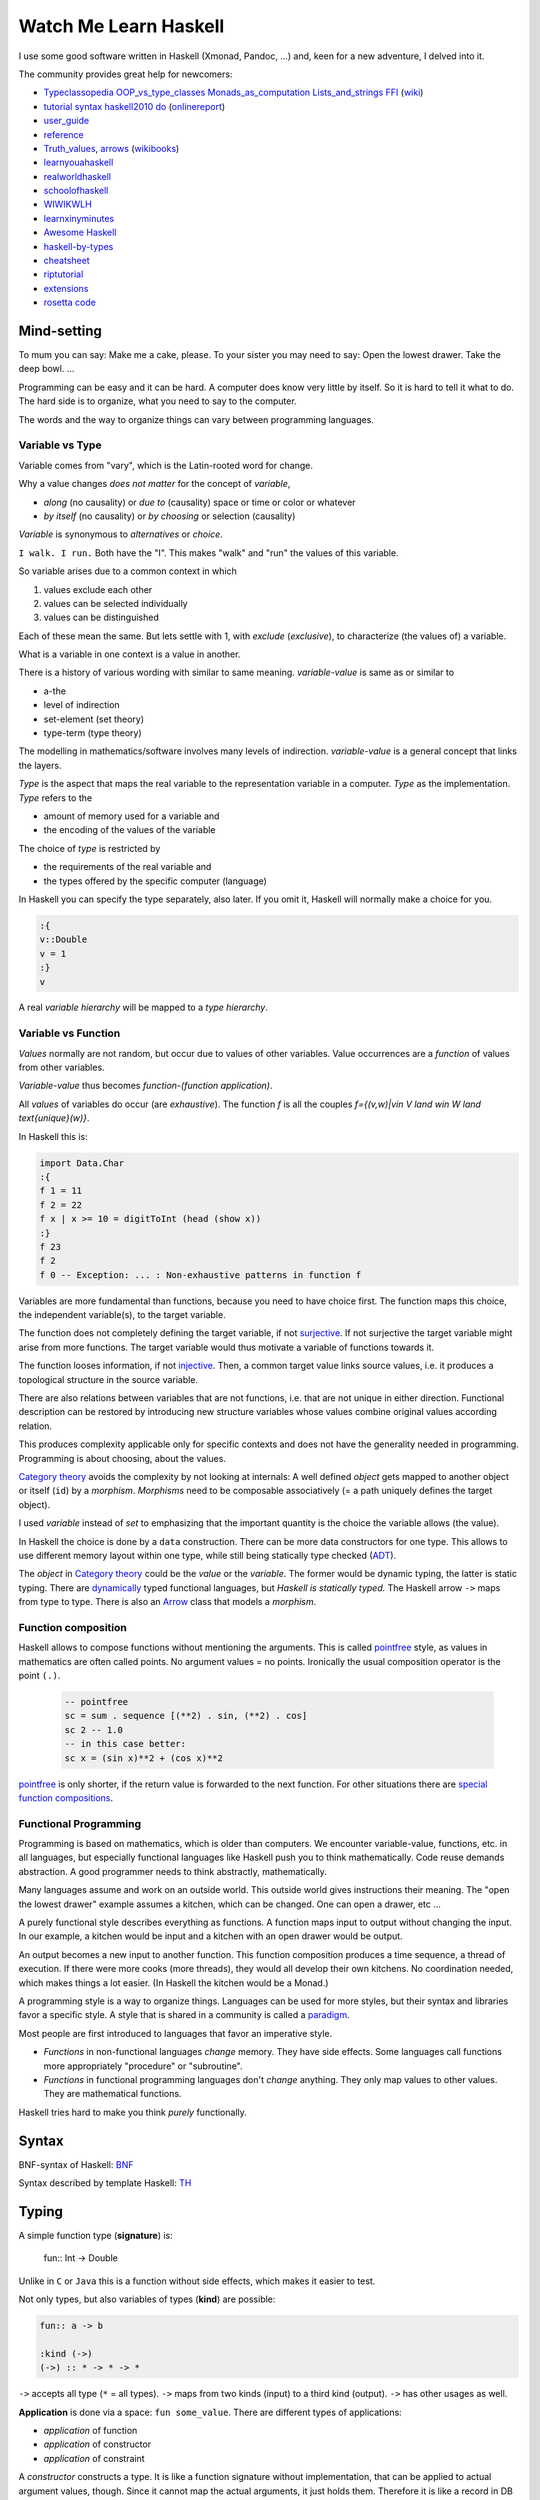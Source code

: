 .. :series: Watch Me Learn
   :topic: Haskell

**********************
Watch Me Learn Haskell
**********************

I use some good software written in Haskell (Xmonad, Pandoc, ...)
and, keen for a new adventure, I delved into it.

The community provides great help for newcomers:

- `Typeclassopedia`_ `OOP_vs_type_classes`_ `Monads_as_computation`_ `Lists_and_strings`_ `FFI`_ (`wiki`_)
- `tutorial`_ `syntax`_ `haskell2010`_ `do`_ (`onlinereport`_)
- `user_guide`_
- `reference`_
- `Truth_values`_, `arrows`_ (`wikibooks`_)
- `learnyouahaskell`_
- `realworldhaskell`_
- `schoolofhaskell`_
- `WIWIKWLH`_
- `learnxinyminutes`_
- `Awesome Haskell`_
- `haskell-by-types`_
- `cheatsheet`_
- `riptutorial`_
- `extensions`_
- `rosetta code`_


.. {theory}

Mind-setting
============

To mum you can say: Make me a cake, please.
To your sister you may need to say: Open the lowest drawer. Take the deep bowl. ...

Programming can be easy and it can be hard.
A computer does know very little by itself.
So it is hard to tell it what to do.
The hard side is to organize,
what you need to say to the computer.

The words and the way to organize things
can vary between programming languages.

.. {variable type}

Variable vs Type
----------------

Variable comes from "vary", which is the Latin-rooted word for change.

Why a value changes *does not matter* for the concept of *variable*,

- *along* (no causality) or *due to* (causality) space or time or color or whatever
- *by itself* (no causality) or *by choosing* or selection (causality)

*Variable* is synonymous to *alternatives* or *choice*.

``I walk. I run.``
Both have the "I".
This makes "walk" and "run" the values of this variable.

So variable arises due to a common context in which

#. values exclude each other
#. values can be selected individually
#. values can be distinguished

Each of these mean the same.
But lets settle with 1,
with *exclude* (*exclusive*), to characterize (the values of) a variable.

What is a variable in one context is a value in another.

There is a history of various wording with similar to same meaning.
*variable-value* is same as or similar to

- a-the
- level of indirection
- set-element (set theory)
- type-term (type theory)

The modelling in mathematics/software involves many levels of indirection.
*variable-value* is a general concept that links the layers.

*Type* is the aspect that maps the real variable to the representation variable in a computer.
*Type* as the implementation.
*Type* refers to the

- amount of memory used for a variable and
- the encoding of the values of the variable

The choice of *type* is restricted by

- the requirements of the real variable and
- the types offered by the specific computer (language)

In Haskell you can specify the type separately, also later.
If you omit it, Haskell will normally make a choice for you.

.. code-block:: haskell

    :{
    v::Double
    v = 1
    :}
    v

A real *variable hierarchy* will be mapped to a *type hierarchy*.

.. {variable function}

Variable vs Function
--------------------

*Values* normally are not random, but occur due to values of other variables.
Value occurrences are a *function* of values from other variables.

*Variable-value* thus becomes *function-(function application)*.

All *values* of variables do occur (are *exhaustive*).
The function `f` is all the couples `f=\{(v,w)|v\in V \land w\in W \land \text{unique}(w)\}`.

In Haskell this is:

.. code-block:: haskell

  import Data.Char
  :{
  f 1 = 11
  f 2 = 22
  f x | x >= 10 = digitToInt (head (show x))
  :}
  f 23
  f 2
  f 0 -- Exception: ... : Non-exhaustive patterns in function f


Variables are more fundamental than functions, because you need to have choice first.
The function maps this choice, the independent variable(s), to the target variable.

The function does not completely defining the target variable, if not `surjective`_.
If not surjective the target variable might arise from more functions.
The target variable would thus motivate a variable of functions towards it.

The function looses information, if not `injective`_.
Then, a common target value links source values,
i.e. it produces a topological structure in the source variable.

There are also relations between variables that are not functions,
i.e. that are not unique in either direction.
Functional description can be restored by introducing new structure variables
whose values combine original values according relation.

This produces complexity applicable only for specific contexts
and does not have the generality needed in programming.
Programming is about choosing, about the values.

`Category theory`_ avoids the complexity by not looking at internals:
A well defined *object* gets mapped to another object or itself (``id``) by a *morphism*.
*Morphisms* need to be composable associatively (= a path uniquely defines the target object).

I used *variable* instead of *set* to emphasizing
that the important quantity is the choice the variable allows (the value).

In Haskell the choice is done by a ``data`` construction.
There can be more data constructors for one type.
This allows to use different memory layout within one type,
while still being statically type checked (`ADT`_).

The *object* in `Category theory`_ could be the *value* or the *variable*.
The former would be dynamic typing, the latter is static typing.
There are `dynamically`_ typed functional languages,
but *Haskell is statically typed.*
The Haskell arrow ``->`` maps from type to type.
There is also an `Arrow`_ class that models a *morphism*.

Function composition
--------------------

Haskell allows to compose functions without mentioning the arguments.
This is called `pointfree`_ style, as values in mathematics are often called points.
No argument values = no points.
Ironically the usual composition operator is the point ``(.)``.

  .. code-block:: haskell

    -- pointfree
    sc = sum . sequence [(**2) . sin, (**2) . cos]
    sc 2 -- 1.0
    -- in this case better:
    sc x = (sin x)**2 + (cos x)**2

`pointfree`_ is only shorter, if the return value is forwarded to the next function.
For other situations there are `special function compositions`_.

Functional Programming
----------------------

Programming is based on mathematics, which is older than computers.
We encounter variable-value, functions, etc. in all languages,
but especially functional languages like Haskell push you to think mathematically.
Code reuse demands abstraction.
A good programmer needs to think abstractly, mathematically.

Many languages assume and work on an outside world.
This outside world gives instructions their meaning.
The "open the lowest drawer" example assumes a kitchen,
which can be changed. One can open a drawer, etc ...

A purely functional style describes everything as functions.
A function maps input to output without changing the input.
In our example,
a kitchen would be input and a kitchen with an open drawer would be output.

An output becomes a new input to another function.
This function composition produces a time sequence, a thread of execution.
If there were more cooks (more threads),
they would all develop their own kitchens.
No coordination needed, which makes things a lot easier.
(In Haskell the kitchen would be a Monad.)

A programming style is a way to organize things.
Languages can be used for more styles,
but their syntax and libraries favor a specific style.
A style that is shared in a community is called a `paradigm`_.

Most people are first introduced to languages that favor an imperative style.

- *Functions* in non-functional languages *change* memory.
  They have side effects.
  Some languages call functions more appropriately "procedure" or "subroutine".

- *Functions* in functional programming languages don't *change* anything.
  They only map values to other values. They are mathematical functions.

Haskell tries hard to make you think *purely* functionally.

.. {syntax}

Syntax
======

BNF-syntax of Haskell: `BNF`_

Syntax described by template Haskell: `TH`_


.. {typing}

Typing
======

A simple function type (**signature**) is:

  fun:: Int -> Double

Unlike in ``C`` or ``Java`` this is a function without side effects,
which makes it easier to test.

Not only types, but also variables of types (**kind**) are possible:

.. code-block:: haskell

  fun:: a -> b

  :kind (->)
  (->) :: * -> * -> *


``->`` accepts all type (``*`` = all types).
``->`` maps from two kinds (input) to a third kind (output).
``->`` has other usages as well.

**Application** is done via a space: ``fun some_value``.
There are different types of applications:

- *application* of function
- *application* of constructor
- *application* of constraint

A *constructor* constructs a type.
It is like a function signature without implementation,
that can be applied to actual argument values, though.
Since it cannot map the actual arguments, it just holds them.
Therefore it is like a record in DB jargon, or a ``struct`` in ``C``.

The **implementation** for the signature ``fun:: a -> b`` would be ``fun pat = rhs``.

- ``pat`` could be just a letter, e.g. ``x``,
  which is a variable for any actual argument value during application.
- Or ``pat`` could be a constrained pattern to address contained variables
  like ``x:xs`` or ``AConstructor x``.

The ``rhs`` is the last entry in the function type definition.
The expression for ``rhs`` depends only on the lhs arguments (e.g. on ``x``).
Within the `code`_ of ``rhs`` further functions with variables can be declared.

*Via this containment of functions, context is built.*

If the ``rhs`` introduces new variables,
the application of a function is the application of context.

**Currying**: ``fun`` application is like walking along a path between variables.
A (partial) walk on the path,
i.e. partial application, produces a function,
that walks the rest of the path.

``flip`` or infix notation allows to *curry* also on the second argument.

Many functions in Haskell are of higher orders.
Higher order functions combine functions to new functions
without the need to mention the variables.

In:

.. code-block:: haskell

  ( . ) :: (b -> c) -> (a -> b) -> a -> c

- ``( . )`` has two lhs arguments
- ``(b -> c)`` and ``(a -> b)`` match functions

When applying ``( . )`` you don't need to mention the variables of type ``a, b, ...``.

In:

.. code-block:: haskell

  (<*>) :: Applicative f => f (a -> b) -> f a -> f b

- ``f`` is constrained to the ``Applicative`` class.
- The constraint between ``::`` and ``=>`` is called *Context*.
- The actual ``f`` must be a data type
  that is instance of ``Applicative``
  and cannot be a single function.
- ``f`` with space is a pattern for an application.
  Here it is a constructor application for the type implementing ``Applicative``.
- ``f (a -> b)`` is the pattern for the first argument to extract ``f, a, b``.
- ``f a`` is the pattern for the second argument.
- The last argument ``f b`` is the type of the return value.

In:

.. code-block:: haskell

  (<$>) :: Functor f => (a -> b) -> f a -> f b

- ``(<$>)`` has two lhs arguments
- ``(a -> b)`` is the pattern for the first argument: a function.
- ``f a`` is a constructor pattern for the second argument: a data type.
- ``f`` stands for a class (= variable of types = kind)
- ``Functor`` is a class.
- ``Functor f`` constrains ``f`` to types with the ``Functor`` class

The implementation of ``(<$>)`` would construct a value using an actual ``f`` constructor.

``[]`` is a type, which implements both, ``Applicative`` and ``Functor``.

Usage:

.. code-block:: haskell

  [ (*3), (*6) ] <*> [3]
  ((*) <$> [ 3, 6]) <*> [3]
  -- -> [9,18]

In Haskell a lot of typing is done via function signatures:

- ``functions :: signature``
- ``class`` is more signatures (interface)
- a ``data`` or ``newtype`` type can be made ``instance`` of more classes

.. code-block:: haskell

  fun:: AClass a => a -> a  -- AClass is class contraint
  fun:: (AClass ab, BClass ab) => ab -> Int  -- Int is a type

``AClass`` is a class.
``Int`` is a type, grouping of class constraints done separately.
``(AClass a, BClass b)`` could also have been grouped separately to a type.

  .. code-block:: haskell

    :{
    class AClass a where
      afun:: a -> a
    class BClass b where
      bfun:: b -> b
    instance AClass ABType where
      afun = id
    instance BClass ABType where
      bfun = id
    fun:: ABType -> Int
    fun ab = 1 -- just to make the compiler happy
    :}

- ``id`` is the Haskell function for *identity*
- Type and class names must start with capital letter.

.. {keywords}

Keywords
========

The top level declarations, ordered by importance, are:

::

  <gendecl> | <fundecl> | data | instance | class | module | newtype | type | default

- ``gendecl``: Function signature (``fun ::``) or fixity.
- ``fundecl``: Functions use no keyword (read from left to right)
- ``data, type, newtype`` are data related (read from right to left)
- ``class, instance`` are type related
- ``module, default`` are organizational

Keyword meaning:

- ``module .. where``
  is used to specify what is exported by a file, then ``where`` and the details follow
- ``default(Int)`` or used in extensions, like `DefaultSignatures`_
- ``data atype = rhs``
  introduces a type name that on the right hand side has possibly more constructor names
- ``newtype Key = Int``
  similar to data, but only one constructor allowed, which is seen by the compiler, but not in runtime
- ``type Key = Int``
  creates a type synonym for the user, which is not seen by the compiler
- ``class <Aclass> <params> where``
  is a container of function signatures
- ``instance <Aclass> <atype> where``
  declares an implementation of a ``class`` for a type.
  Implementation can be done automatically using ``deriving``.

.. {data}

Data
====

``data`` can have named values (enum):

.. code-block:: haskell

    data Move = Walk | Run
    let move = Walk

    speed Walk = 5
    speed Run = 10

    :t speed
    -- -> speed :: Num p => Move -> p

Constructors ``Walk, Run`` map to a type (``Move``).
Literals have a type.
Haskell can infer the function signature.

Note the difference between type (``data,newtype,type``) and constraint (``class,instance``):

- type (``Move`` here) is directly used in the signature
- ``p`` is constrained to class ``Num``,
  which is more general, than using type ``Int`` or ``Double``.

Constructors can be parametrized:

.. code-block:: haskell

    data Person = Person String Int deriving (Show)
    let guy = Person "Buddy" 44

The parameters (fields) can be named,
but actually it is *naming the accessor function*.

.. code-block:: haskell

    data Person = Person { nickname :: String, age :: Int} deriving (Show)
    let guy1 = Person "Buddy" 44
    let guy2 = Person { nickname = "Jo", age = 33}
    nickname guy2
    -- -> "Jo"
    guy2 { age = age guy2 + 1}
    -- -> Person {nickname = "Jo", age = 34}

``data`` with one constructor and more fields is called a *record*.

.. http://learnyouahaskell.com/making-our-own-types-and-typeclasses

.. code-block:: haskell

    data Shape location size = Rectangle location size | Circle location size deriving Show
    :t Rectangle
    -- -> Rectangle :: location -> size -> Shape location size
    data Size = Small | Medium | Large deriving Show
    data Location = Inside | Outside deriving Show
    let ri = Rectangle Inside
    :t ri
    -- -> ri :: size -> Shape Location size
    let ris = ri Small
    :t ris

You cannot do ``Shape Inside Small``, because ambiguous.

Different *data constructors* (``rhs``) are grouped
by the common *type constructor* (``lhs``).
This is called *algebraic data type* (`ADT`_).

``data`` can use recursion.

.. {code}

Code
====

An example

.. code-block:: haskell

  data Speed = Slow | Fast
  data Move s = Walk s | Run s

  :{
  speed:: Num a => Move Speed -> a
  speed (Walk Slow) = 5
  speed (Walk Fast) = 10
  speed (Run Slow) = 11
  speed (Run Fast) = 15
  :}

  speed (Run Fast)
  -- -> 15

  :t speed
  -- -> speed :: Num a => Move Speed -> a

.. {lhs}

lhs
---

**Function**: One *or more* declarations that
map from the left-hand-side (``lhs``) to the right-hand-side (``rhs``).

``'`` can be part of a function name.
Combinations of
``!#$%&*+./<=>?@\^-~|`` and Unicode symbols
can be used as function symbols (``fop``).

Every ``lhs = rhs`` has its own namespace.
So never consider the argument naming when comparing two (related) declarations,
because it just confuses you, if you see the same name for unrelated things.

**lhs** can be infix:

.. code-block:: haskell

  pat `fun` pat = rhs
  pat fop pat = rhs

Or prefix:

.. code-block:: haskell

  fun pat = rhs
  (fop) pat = rhs

``lhs`` can contain *guards* (|).
There can be a ``where`` at the end of the guards:

.. code-block:: haskell

  -- in ghci :{:} is needed
  :{
  aad a|a<0  = a-1
  aad a|a>0  = a+1
  aad a|otherwise = a
  :}
  -- equivalent to
  :{
  aad a|a<0  = a-1
       |a>0  = a+1
       |otherwise = a
  :}
  aad (-1) -- use () with negative numbers
  -- -> -2
  aad 1
  -- -> 2
  aad 0
  -- -> 0

``lhs`` can contain *patterns* with sub-patterns (``pat``).
Patterns are built of::

  _
  (Constructor _) -- brackets is a good idea!
  n@(Constructor _) -- rhs uses n
  [a]
  (x:xs)
  !pat -- match now, not lazily
  ~pat -- always match (irrefutable), if you know it to succeed

``n, a, x, xs`` are arbitrary names that can be used in the ``rhs``.
Constructor refers to an actual constructor.
``_`` is anything.

Patterns are evaluated lazily by default.
*Lazy* can mean a lot of memory consumption.
It evaluates until the first constructor is found and
then needs to remember the arguments (thunks)
before trying other evaluation paths.
Using ``!`` avoids that.

.. {rhs}

rhs
---

The **rhs** declaration is an expression (``exp``) with helper
declarations either before:

.. code-block:: haskell

  fun pat = let ... in exp

or after:

.. code-block:: haskell

  fun pat = exp where
    ...

The helper declarations can be in **layout** style:

.. code-block:: haskell

  ... where
    recl1
    ...
    declN

or

.. code-block:: haskell

  where {decl1;...;declN}

``where`` can also be used in ``class`` and ``instance`` declarations.

``exp`` is application of functions

- ``fun a b`` or ``a `fun` b`` or ``(fop) a b`` or ``a fop b``.
  To name functions with symbols (``fop``) is normal in Haskell.
- ``fun $ pat`` avoids brackets by reducing fixity to 0 (see ``:info $``)
- ``fun $! pat`` evaluates ``pat`` before applying ``fun``

Fixity of an operation is set with ``infixl|infixr|infix <fixity> <fop>``.

.. code-block:: haskell

   :{
   fsum (x:xs) y = fsum xs $! (x+y) -- same as: (x+y) `seq` fsum xs
   fsum [] y = y
   :}
   fsum [1..100] 0

These can use patterns on the left side:

- ``=`` is a mapping
- ``<-`` names values from a *generator*
- ``->`` replaces ``=`` in local scopes (e.g lambda ``\x -> x*x``)

Some other operators:

- ``==`` and ``/=`` mean equal or not equal
- \\ introduces a lambda function (function without name)
- ``:`` prepend element in a list (``1:[2]``)
- ``|`` is a *guard*, used in declarations and list comprehensions
- ``..`` generates a sequence of values based on a partial sequence
- ``.`` module.sub-module or, with spaces, combines functions

.. code-block:: haskell

      let s = [x*x | x <- [1, 3 .. 9]]
      s !! 2
      -- -> 25
      zip [1 ..] s
      -- -> [(1,1),(2,9),(3,25),(4,49),(5,81)] 
      take 3 $ [0,5 .. ]
      -- -> [0,5,10]
      cycle [3,6 .. ] !! 4
      -- -> 15
      iterate (1+) 2 !! 3
      -- -> 5

Further, code can contain:

.. code-block:: haskell

  if exp then exp else exp

  case exp of {alternatives}

  do {statements}

``alternatives`` use ``->`` instead of ``=``.
``statements`` use ``<-`` and can use ``=`` only in an optional ``where``.

``do`` is syntactic sugar for a ``Monad`` binding operator (``>>=``),
which forwards output of the function in the previous line
to the input of the function in the next line,
to allow imperative style fragments.
It is not imperative, though, but function composition.
Function composition is Haskell's way to call a sequence of functions,
intermitted with ``let`` or ``where``
for cases in which not the full output is needed as input.
`Monad`_ is detailed further down.

.. {class}

Class
=====

``class`` contains function types and possibly default implementations.
Class is short of *type class*, in the sense that more types are instances of a class.

An ``instance`` provides implementations of the functions of a class for a specific ``data`` type.
Instances for one class can be scattered across many modules.
``import xyz()`` imports only the instances.

.. code-block:: haskell

  class A1 a where f:: a -> a
  class A2 a where g:: a -> a
  data D = D Int
  data E = E Int
  instance A1 D where f (D n) = D (n+1)
  instance A2 E where g (E n) = E (n+2)

  :{
  ff:: A1 a => a -> a
  ff u = u
  :}

  dd = let d = D 3 in ff d
  dd = let e = E 3 in ff e -- error: No instance of (A1 E)

If we make ``E`` an instance of ``A1``, there is no error:

.. code-block:: haskell

  instance A1 E where f n = n
  dd = let e = E 3 in ff e

When a module imports a class,
its functions become public.

The function is constrained to the class,
in which the function was declared.

.. code-block:: haskell

  Prelude>   :info (<*>)
  type Applicative :: (* -> *) -> Constraint
  class Functor f => Applicative f where
    ...
    (<*>) :: f (a -> b) -> f a -> f b
    ...
          -- Defined in ‘GHC.Base’
  infixl 4 <*>
  Prelude>   :info (<$>)
  (<$>) :: Functor f => (a -> b) -> f a -> f b
          -- Defined in ‘Data.Functor’
  infixl 4 <$>

Starting from
``ghc/libraries/base/Prelude.hs``
one can follow included modules.
``ghc/libraries/base/GHC/Base.hs``
declares:

.. code-block:: haskell

  Semigroup, Monoid, Functor, Applicative, Monad, Alternative, MonadPlus

Here some example usages for Prelude classes:

.. code-block:: haskell

  :info Semigroup
  [1,2] <> [4,5]
  -- -> [1,2,4,5]
  :info Monoid
  [1,2,3] <> []
  -- -> [1,2,3]
  :info Functor
  (+10) <$> [1,2,3] -- or fmap
  -- -> [11,12,13]
  :info Applicative
  (+) <$> [1,2] <*> [3,4] -- same infixl 4
  -- -> [4,5,5,6]
  1 <$ [1,2,3]
  -- -> [1,1,1]
  liftA2 (+) (Just 1) (Just 2)
  -- -> Just 3
  (+) <$> Just 1 <*> Just 2
  -- -> Just 3

The full usage intention behind a class cannot be read from the function signature.
Additional *laws* (see `Typeclassopedia`_)
can be the basis for further thinking to grasp the intended generality.

``(<>) :: Semigroup a => a -> a -> a`` is binary.
That we stay within the same type (``a``) (closedness) makes sure that the associative law stays.
The associativity law ``(a <> b) <> c == a <> (b <> c)`` allows to infer

- that the time sequence does not matter
  (one could calculate chunks of a chain in any order or in parallel) and
- that consequently the space sequence fully identifies the result

A law like this is quite general,
but still reduces all possible cases quite a bit,
and thus has information.

``Monoid`` adds the ``empty``.
A neutral element allows usage of the concept where there is nothing fitting to it.
The neutral 0 allowed the transition from roman numerals,
where the quantity grouping had to be named,
to position coded numbers, where you place a 0 in a position,
if the value of the position is not there.

``(<$>) :: Functor f => (a -> b) -> f a -> f b``

- injects a function ``a -> b`` (first argument)
- into a constructed/derived type (second argument)

``<$>`` is also called ``fmap`` (functor map).
A functor maps one `category`_ into another.
This is also called *lifting* (``liftA``, ``liftA2``, ...).

``(<*>) :: Applicative f => f (a -> b) -> f a -> f b``
assumes a lifted function, which is then applied in the new category.

- ``<$>`` lifts the arguments and applies the function.
- ``pure`` just lifts, without looking at the arguments.
- ``<*>`` only applies.

So ``Applicative`` splits a ``Functor``'s ``fmap`` into two parts.

.. code-block:: haskell

  import GHC.Base
  ( (*) <$> [2, 3] ) <*> [6,7]
  liftA2 (*) [2,3] [6,7]
  -- all -> [12,14,18,21]
  fmap (*10) [6,7]
  liftA (*10) [6,7]
  pure (*10) <*> [6,7]
  -- all -> [60, 70]
  pure (*10) *> [6,7]
  [6,7] <* pure (*10)
  -- all -> [6, 7]

.. code-block:: haskell

  import Control.Applicative
  :{
  digit :: Int -> String -> Maybe Int
  digit _ []                     = Nothing
  digit i (c:_) | i > 9 || i < 0 = Nothing
                | otherwise      = if [c] == show i then Just i else Nothing
  :}
  digit 0 "01"
  -- -> Just 3
  digit 1 "01"
  -- -> Nothing
  binChar s = digit 0 s <|> digit 1 s
  binChar "01"
  -- -> Just 0
  binChar "10"
  -- -> Just 1

``Alternative`` adds the idea of ``Monoid`` to the ``Functor-Applicative`` line,
with ``<|>`` instead of ``<>`` (`Typeclassopedia`_).
It also implements ``some`` and ``many``.
They are only useful for types where the constructor calls a function
that processes input: a parser.

- ``some`` stops when the first ``empty`` is constructed, and
- ``many`` continues recursive application of the constructor beyond ``empty``

.. {monad}

Monad
-----

A monad constructs and forwards context.

In a functional programming language context is built via the parameters of contained functions.

.. code-block:: haskell

  import Control.Monad
  :info Monad

  (>>=) :: m a -> (a -> m b) -> m b
  (>>) :: m a -> m b -> m b
  return :: a -> m a

.. https://stackoverflow.com/questions/36206281/difference-between-type-constructor-and-return-function-of-a-monad-in-haskell/62264439#62264439

In:

.. code-block:: haskell

  (>>=) :: Monad m => m a -> (a -> m b) -> m b

- ``m`` is a constructor of a type that is instance of the ``Monad`` class
- ``m a`` is NOT a constructor application but a pattern matching to extract ``m`` and ``a``
- ``a -> m b`` is a pattern against a function with target ``m b``. Let's call it ``k``.
- ``>>=`` needs to map to what ``k`` maps to, i.e. apply ``k a``.
  The implementation from ``Maybe``: ``(Just x) >>= k  = k x``

In a `do`

- ``a <- exp [args]; nextexp`` stands for ``exp >>= (\a -> nextexp)``
- ``exp [args]`` constructs a value that would be pattern matched using ``m a``
- ``>>=`` combines ``a <- exp [args]`` to the next expression
- ``>>`` combines ``exp; nextexp``

.. code-block:: haskell

  return :: Monad m => a -> m a

``return`` is basically the same as ``m``,
but since ``m`` can be any constructor
it is good that we can refer to it generally with this one name.

``->`` is a *Monad*
^^^^^^^^^^^^^^^^^^^

``->`` constructs a type via lambda encapsulation (*currying*).

.. code-block:: haskell

  instance Monad ((->) r) where
      f >>= k = \ r -> k (f r) r

- ``f`` is the application so far (a *lambda*)
- ``k`` is the next ``->``
- ``k`` is applied to what was before (``f r``) and what comes after (``r``)

*IO* is a *Monad*:
^^^^^^^^^^^^^^^^^^

.. code-block:: haskell

  do {putStr "Hi"; putStrLn " there!"; }
  putStr "Hi" >> putStrLn " there"
  readLn >>= print

``[]`` is a *Monad*
^^^^^^^^^^^^^^^^^^^

You can use this to do SQL like queries.

.. code-block:: haskell

  sel prop vals = do {val <- vals; return (prop val);} -- @val <- vals@ needed
  data Name = Name { firstName ::String , lastName :: String } deriving Show
  children = [ Name "Audre" "Lorde", Name "Leslie" "Silko", Name "Jo" "Silko"]
  sel firstName children
  -- -> ["Audre","Leslie","Jo"]
  import Control.Monad -- for guard
  wh test vals = do {val <- vals; guard (test val); return val; }
  wh (\s->'A'==(head s)) (sel firstName children)
  data Family = Family { name ::String } deriving Show
  families = [ Family "Lorde", Family "Silko" ]
  jn d1 d2 p1 p2 = [ (d,e) | d<-d1, e<-d2, p1 d == p2 e]
  jn families children name lastName
  sel (firstName.snd) (wh (((==) "Silko").name.fst) (jn families children name lastName))
  q s j w = s (w j)
  q (sel (firstName.snd)) (jn families children name lastName) (wh (((==) "Silko").name.fst))

``State`` is a *Monad*
^^^^^^^^^^^^^^^^^^^^^^

.. code-block:: haskell

  import Control.Monad.State
  runState (do { put 5; return 'X' }) 1
  -- -> ('X',5)
  evalState (gets (+1)) 1

``Maybe`` is a *Monad*
^^^^^^^^^^^^^^^^^^^^^^

.. code-block:: haskell

   import Data.Maybe
   catMaybes [Just 3, Nothing, Just 9]
   -- -> [3,9]

.. code-block:: haskell

  :{
  printLengthPrint :: Int -> Maybe Double
  printLengthPrint = \w -> Just (show w)    -- :: Int -> Maybe String
                 >>= \x -> Just (length x)  -- :: String -> Maybe Int
                 >>= \y -> Just (2.0 ^^ y)  -- :: Int -> Maybe Double
  :}
  printLengthPrint 32
  -- -> Just 4.0
  :{
  f :: Int -> Maybe String
  f = Just . show
  g :: String -> Maybe Int
  g = Just . length
  h :: Int -> Maybe Double
  h = Just . (2.0 ^^)
  :}
  import Control.Monad
  plp1 = h <=< g <=< f
  plp1 32
  plp2 = f >=> g >=> h
  plp2 32


Monad transformer
^^^^^^^^^^^^^^^^^

A Monad transformer constructs a Monad from other monads.

The *monad transformer library* (`mtl`_)
is `part of the ghc`_.

.. {extension}

Extensions
==========

The Haskell standard gets updated only every 10 years.
Development in between can get activated via extensions.

.. code-block:: haskell

  {-# <EXTENSION>, ... #-}
  -- or GHCi:
  :set -X<EXTENSION>

Here some common ones from the `GHC extension`_ list:

- `OverloadedStrings`_: When using Data.Text instead of String
- `FlexibleInstances`_: nested types in head of instance
- `FlexibleContexts`_: class context not restricted to ``class Cls a => ...``
- `AllowAmbiguousTypes`_: let call decide and not ambiguity checker
- `ViewPatterns`_: include function result in pattern match
- `PaternSynonym`_: e.g. ``pattern NoBlending = #{const SDL_BLENDMODE_NONE} :: CInt``
- `RecordWildCards`_: ``f (ARec{..}) = e1 ...`` instead of ``f (ARec e1 ...) = e1 ...``
- `NamedFieldPuns`_: when matching against less fields: ``f (ARec{ex}) = ex`` instead of ``f (Arec{ex=ex}) = ex``
- `DeriveFunctor`_: ``deriving Functor`` derives functor instance
- `TypeApplications`_: specify type when called, e.g. ``show (read @Int "5")``
- `BangPatterns`_: ``f (!x,y)`` strict (not lazy) in ``x`` but not in ``y``
- `MultiParamTypeClasses`_ implies `FunctionalDependencies`_: ``class C a b ...| a b -> c`` 
- `LambdaCase`_: ``\case { p1 -> e1; ...; pN -> eN }`` for ``\p -> case p of {...``
- `BlockArguments`_: ``when (x>0) do ...`` instead of ``when (x>0) (do ...)``
- `MonadComprehensions`_: ``[ x+y | x <- [1..10], y <- [1..x], then take 2 ]`` (comprehension for all monads)
- `RebindableSyntax`_: bind to whatever in scope and not to ``Prelude``
- `TransformListComp`_: in list comprehension ``then f [by|using field]`` (``f=sortWith|group|..``)
- `GADTs`_: constructors as parametrized constrained type functions
- `TypeFamilies`_: ``type`` function within ``class`` to let ``instance`` compute the type
- `TemplateHaskell`_: compile-time macros to generate Haskell code

`24 GHC Extensions`_ gives alternative examples to some extensions.


There is no OOP in Haskell?
---------------------------

In Haskell:

- ``class`` is the interface for OOP.
  ``class`` functions get constrained to the class in one go.
  There is also individual constraining per function.
  The whole class can get constrained as well.
  ``=> ConstraintToClass`` is called context.

  ``class`` can also have function implementations (default implementations).

- ``data`` or ``newtype`` is the object type.

  - They can have more constructors and recursive constructors

  - They can have fields that are

    - other data types (corresponds to OOP inheritance)
    - functions (runtime polymorphism in OOP)

- An ``instance`` declaration links a ``data`` declaration with a ``class`` declaration.

Note the shift of meaning with respect to OOP:

- OOP: interface - class - instance in memory
- Haskell: class - instance of class (implementation) - construction in memory

Pattern matching is a way to associate code to ``data`` without an ``instance`` declaration.

There is the `Lens`_ library to allows access fields in OOP style
(needs an install: ``cabal install --lib microlens-platform``).

Generic programming in called parametrized polymorphism in Haskell,
as it is done via parametrizing types and classes

- parametrized ``data`` (`ADT`_), extended through `GADTs`_
- parametrized ``class``, extended through `MultiParamTypeClasses`_

``GHC.Generics`` allows to derive instance methods for user classes
based on a generic implementation,
similar to ``.. deriving (Eq,Ord,Show)`` for built-in classes.

Extensions:

- `DeriveGeneric`_: ``deriving Generic`` generates ``instance Generic <usertype> ...``
- `DefaultSignatures`_: change signature of ``class`` default implementations
- `DeriveAnyClass`_: allows ``deriving (<UserClass>)``

Then there is template meta-programming with `TemplateHaskell`_,
to create Haskell code on the fly, like a C macro.


.. _`GHC extension`: https://downloads.haskell.org/~ghc/latest/docs/html/users_guide/glasgow_exts.html
.. _`GADTs`: https://downloads.haskell.org/~ghc/latest/docs/html/users_guide/glasgow_exts.html#extension-GADTs
.. _`TypeFamilies`: https://downloads.haskell.org/~ghc/latest/docs/html/users_guide/glasgow_exts.html#extension-TypeFamilies
.. _`FlexibleInstances`: https://downloads.haskell.org/~ghc/latest/docs/html/users_guide/glasgow_exts.html#extension-FlexibleInstances
.. _`OverloadedStrings`: https://downloads.haskell.org/~ghc/latest/docs/html/users_guide/glasgow_exts.html#extension-OverloadedStrings
.. _`FlexibleContexts`: https://downloads.haskell.org/~ghc/latest/docs/html/users_guide/glasgow_exts.html#extension-FlexibleContexts
.. _`AllowAmbiguousTypes`: https://downloads.haskell.org/~ghc/latest/docs/html/users_guide/glasgow_exts.html#extension-AllowAmbiguousTypes
.. _`ViewPatterns`: https://downloads.haskell.org/~ghc/latest/docs/html/users_guide/glasgow_exts.html#extension-ViewPatterns
.. _`PaternSynonym`: https://downloads.haskell.org/~ghc/latest/docs/html/users_guide/glasgow_exts.html#extension-PaternSynonym
.. _`RecordWildCards`: https://downloads.haskell.org/~ghc/latest/docs/html/users_guide/glasgow_exts.html#extension-RecordWildCards
.. _`NamedFieldPuns`: https://downloads.haskell.org/~ghc/latest/docs/html/users_guide/glasgow_exts.html#extension-NamedFieldPuns
.. _`DeriveFunctor`: https://downloads.haskell.org/~ghc/latest/docs/html/users_guide/glasgow_exts.html#extension-DeriveFunctor
.. _`TypeApplications`: https://downloads.haskell.org/~ghc/latest/docs/html/users_guide/glasgow_exts.html#extension-TypeApplications
.. _`BangPatterns`: https://downloads.haskell.org/~ghc/latest/docs/html/users_guide/glasgow_exts.html#extension-BangPatterns
.. _`MultiParamTypeClasses`: https://downloads.haskell.org/~ghc/latest/docs/html/users_guide/glasgow_exts.html#extension-MultiParamTypeClasses
.. _`FunctionalDependencies`: https://downloads.haskell.org/~ghc/latest/docs/html/users_guide/glasgow_exts.html#extension-FunctionalDependencies
.. _`TemplateHaskell`: https://downloads.haskell.org/~ghc/latest/docs/html/users_guide/glasgow_exts.html#extension-TemplateHaskell
.. _`LambdaCase`: https://downloads.haskell.org/~ghc/latest/docs/html/users_guide/glasgow_exts.html#extension-LambdaCase
.. _`BlockArguments`: https://downloads.haskell.org/~ghc/latest/docs/html/users_guide/glasgow_exts.html#extension-BlockArguments
.. _`MonadComprehensions`: https://downloads.haskell.org/~ghc/latest/docs/html/users_guide/glasgow_exts.html#extension-MonadComprehensions
.. _`RebindableSyntax`: https://downloads.haskell.org/~ghc/latest/docs/html/users_guide/glasgow_exts.html#extension-RebindableSyntax
.. _`TransformListComp`: https://downloads.haskell.org/~ghc/latest/docs/html/users_guide/glasgow_exts.html#extension-TransformListComp
.. _`DeriveGeneric`: https://downloads.haskell.org/~ghc/latest/docs/html/users_guide/glasgow_exts.html#extension-DeriveGeneric
.. _`DefaultSignatures`: https://downloads.haskell.org/~ghc/latest/docs/html/users_guide/glasgow_exts.html#extension-DefaultSignatures
.. _`DeriveAnyClass`: https://downloads.haskell.org/~ghc/latest/docs/html/users_guide/glasgow_exts.html#extension-DeriveAnyClass
.. _`24 GHC Extensions`: https://ocharles.org.uk/pages/2014-12-01-24-days-of-ghc-extensions.html
.. _`Typeclassopedia`: https://wiki.haskell.org/Typeclassopedia
.. _`paradigm`: https://en.wikipedia.org/wiki/Comparison_of_programming_paradigms
.. _`BNF`: https://www.haskell.org/onlinereport/syntax-iso.html
.. _`TH`: http://hackage.haskell.org/package/template-haskell-2.7.0.0/docs/src/Language-Haskell-TH-Syntax.html#line-716
.. _`mtl`: https://tech.fpcomplete.com/haskell/tutorial/monad-transformers/
.. _`part of the ghc`: https://downloads.haskell.org/~ghc/latest/docs/html/libraries/index.html
.. _`Lens`: https://hackage.haskell.org/package/lens-tutorial-1.0.4/docs/Control-Lens-Tutorial.html

.. _`haskell-by-types`: https://www.holger-peters.de/haskell-by-types.html
.. _`Awesome Haskell`: https://github.com/krispo/awesome-haskell
.. _`Typeclassopedia`: https://wiki.haskell.org/Typeclassopedia
.. _`OOP_vs_type_classes`: https://wiki.haskell.org/OOP_vs_type_classes
.. _`Monads_as_computation`: https://wiki.haskell.org/Monads_as_computation
.. _`Lists_and_strings`: https://wiki.haskell.org/Cookbook/Lists_and_strings
.. _`wiki`: https://wiki.haskell.org/Haskell
.. _`WIWIKWLH`: http://dev.stephendiehl.com/hask/index.html
.. _`haskell-by-types`: https://www.holger-peters.de/haskell-by-types.html
.. _`syntax`: https://www.haskell.org/onlinereport/syntax-iso.html
.. _`haskell2010`: https://www.haskell.org/onlinereport/haskell2010
.. _`do`: https://www.haskell.org/onlinereport/haskell2010/haskellch3.html#x8-470003.14
.. _`onlinereport`: https://www.haskell.org/onlinereport
.. _`tutorial`: https://www.haskell.org/tutorial
.. _`learnxinyminutes`: https://learnxinyminutes.com/docs/haskell/
.. _`schoolofhaskell`: https://www.schoolofhaskell.com/school
.. _`Truth_values`: https://en.wikibooks.org/wiki/Haskell/Truth_values#Guards
.. _`arrows`: https://en.wikibooks.org/wiki/Haskell/Understanding_arrows
.. _`wikibooks`: https://en.wikibooks.org/wiki/Haskell
.. _`user_guide`: https://downloads.haskell.org/ghc/latest/docs/html/users_guide/
.. _`learnyouahaskell`: http://learnyouahaskell.com
.. _`reference`: https://downloads.haskell.org/~ghc/6.12.2/docs/html/libraries/base-4.2.0.1/index.html
.. _`FFI`: https://wiki.haskell.org/FFI_Introduction
.. _`realworldhaskell`: http://book.realworldhaskell.org/read/interfacing-with-c-the-ffi.html
.. _`cheatsheet`: https://raw.githubusercontent.com/m4dc4p/cheatsheet/master/CheatSheet.lhs
.. _`riptutorial`: https://riptutorial.com/haskell/example/20142/lazy-patterns
.. _`extensions`: https://ocharles.org.uk/pages/2014-12-01-24-days-of-ghc-extensions.html
.. _`ADT`: http://wiki.haskell.org/Algebraic_data_type
.. _`dynamically`: https://en.wikipedia.org/wiki/Comparison_of_functional_programming_languages
.. _`arrow`: https://wiki.haskell.org/Arrow_tutorial
.. _`special function compositions`: https://www.schoolofhaskell.com/user/Lkey/kleisli

.. _`surjective`: `injective`_
.. _`injective`: https://en.wikipedia.org/wiki/Bijection,_injection_and_surjection
.. _`pointfree`: https://wiki.haskell.org/Pointfree
.. _`rosetta code`: http://www.rosettacode.org/wiki/Rosetta_Code

.. _`category theory`: https://wiki.haskell.org/Category_theory
.. _`category`: https://en.wikibooks.org/wiki/Haskell/Category_theory
.. _`F-algebra`: https://en.wikipedia.org/wiki/F-algebra
